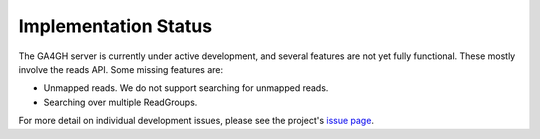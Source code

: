 .. _status:

---------------------
Implementation Status
---------------------

The GA4GH server is currently under active development, and several
features are not yet fully functional.  These mostly involve the
reads API. Some missing features are:

- Unmapped reads. We do not support searching for unmapped reads.

- Searching over multiple ReadGroups.

For more detail on individual development issues, please see the project's
`issue page <https://github.com/ga4gh/server/issues>`_.
